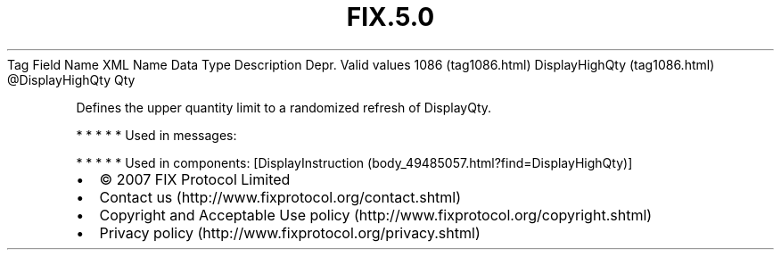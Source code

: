 .TH FIX.5.0 "" "" "Tag #1086"
Tag
Field Name
XML Name
Data Type
Description
Depr.
Valid values
1086 (tag1086.html)
DisplayHighQty (tag1086.html)
\@DisplayHighQty
Qty
.PP
Defines the upper quantity limit to a randomized refresh of
DisplayQty.
.PP
   *   *   *   *   *
Used in messages:
.PP
   *   *   *   *   *
Used in components:
[DisplayInstruction (body_49485057.html?find=DisplayHighQty)]

.PD 0
.P
.PD

.PP
.PP
.IP \[bu] 2
© 2007 FIX Protocol Limited
.IP \[bu] 2
Contact us (http://www.fixprotocol.org/contact.shtml)
.IP \[bu] 2
Copyright and Acceptable Use policy (http://www.fixprotocol.org/copyright.shtml)
.IP \[bu] 2
Privacy policy (http://www.fixprotocol.org/privacy.shtml)
